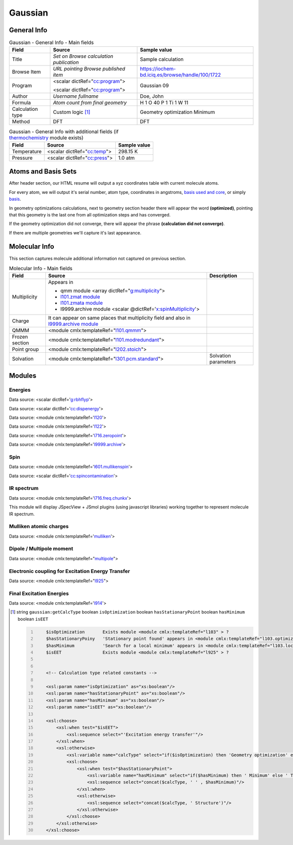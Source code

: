 Gaussian
========

General Info
------------

.. table:: Gaussian - General Info - Main fields

   +-----------------------------------------------------------------------------------------------------------------------+----------------------------------------------------------------------------------------------------------------------+---------------------------------------------------------------------------------------------------------------------------------------------------------------+
   | Field                                                                                                                 | Source                                                                                                               | Sample value                                                                                                                                                  |
   +=======================================================================================================================+======================================================================================================================+===============================================================================================================================================================+
   | Title                                                                                                                 | *Set on Browse calculation publication*                                                                              | Sample calculation                                                                                                                                            |
   +-----------------------------------------------------------------------------------------------------------------------+----------------------------------------------------------------------------------------------------------------------+---------------------------------------------------------------------------------------------------------------------------------------------------------------+
   | Browse Item                                                                                                           | *URL pointing Browse published item*                                                                                 | https://iochem-bd.iciq.es/browse/handle/100/1722                                                                                                              |
   +-----------------------------------------------------------------------------------------------------------------------+----------------------------------------------------------------------------------------------------------------------+---------------------------------------------------------------------------------------------------------------------------------------------------------------+
   | Program                                                                                                               | <scalar dictRef="`cc:program`_">                                                                                     | Gaussian 09                                                                                                                                                   |
   |                                                                                                                       |                                                                                                                      |                                                                                                                                                               |
   |                                                                                                                       | <scalar dictRef="`cc:program <#../codes/gaussian/l1.end-d3e12417.html>`__">                                          |                                                                                                                                                               |
   +-----------------------------------------------------------------------------------------------------------------------+----------------------------------------------------------------------------------------------------------------------+---------------------------------------------------------------------------------------------------------------------------------------------------------------+
   | Author                                                                                                                | *Username fullname*                                                                                                  | Doe, John                                                                                                                                                     |
   +-----------------------------------------------------------------------------------------------------------------------+----------------------------------------------------------------------------------------------------------------------+---------------------------------------------------------------------------------------------------------------------------------------------------------------+
   | Formula                                                                                                               | *Atom count from final geometry*                                                                                     | H 1 O 40 P 1 Ti 1 W 11                                                                                                                                        |
   +-----------------------------------------------------------------------------------------------------------------------+----------------------------------------------------------------------------------------------------------------------+---------------------------------------------------------------------------------------------------------------------------------------------------------------+
   | Calculation type                                                                                                      | Custom logic  [1]_                                                                                                   | Geometry optimization Minimum                                                                                                                                 |
   +-----------------------------------------------------------------------------------------------------------------------+----------------------------------------------------------------------------------------------------------------------+---------------------------------------------------------------------------------------------------------------------------------------------------------------+
   | Method                                                                                                                | DFT                                                                                                                  | DFT                                                                                                                                                           |
   +-----------------------------------------------------------------------------------------------------------------------+----------------------------------------------------------------------------------------------------------------------+---------------------------------------------------------------------------------------------------------------------------------------------------------------+

.. table:: Gaussian - General Info with additional fields (if `thermochemistry`_ module exists)

   +------------------------------------------------------------------------------------------------------------------------------------+------------------------------------------------------------------------------------------------------------------------------------+------------------------------------------------------------------------------------------------------------------------------------+
   | Field                                                                                                                              | Source                                                                                                                             | Sample value                                                                                                                       |
   +====================================================================================================================================+====================================================================================================================================+====================================================================================================================================+
   | Temperature                                                                                                                        | <scalar dictRef="`cc:temp`_">                                                                                                      | 298.15 K                                                                                                                           |
   +------------------------------------------------------------------------------------------------------------------------------------+------------------------------------------------------------------------------------------------------------------------------------+------------------------------------------------------------------------------------------------------------------------------------+
   | Pressure                                                                                                                           | <scalar dictRef="`cc:press`_">                                                                                                     | 1.0 atm                                                                                                                            |
   +------------------------------------------------------------------------------------------------------------------------------------+------------------------------------------------------------------------------------------------------------------------------------+------------------------------------------------------------------------------------------------------------------------------------+

.. image:: /imgs/GAUSSIAN_header.png

.. image:: /imgs/GAUSSIAN_header2.png

Atoms and Basis Sets
--------------------

After header section, our HTML resume will output a xyz coordinates table with current molecule atoms.

For every atom, we will output it's serial number, atom type, coordinates in angstroms, `basis used and core`_, or simply `basis`_.

In geometry optimizations calculations, next to geometry section header there will appear the word **(optimized)**, pointing that this geometry is the last one from all optimization steps and has converged.

If the geometry optimization did not converge, there will appear the phrase **(calculation did not converge)**.

If there are multiple geometries we'll capture it's last appearance.

.. image:: /imgs/GAUSSIAN_geometry.png

.. image:: /imgs/GAUSSIAN_geometry2.png

.. image:: /imgs/GAUSSIAN_geometry3.png

Molecular Info
--------------

This section captures molecule additional information not captured on previous section.

.. table:: Molecular Info - Main fields

   +------------------------------------------------------------------------------------------------------------------------------------+------------------------------------------------------------------------------------------------------------------------------------+------------------------------------------------------------------------------------------------------------------------------------+
   | Field                                                                                                                              | Source                                                                                                                             | Description                                                                                                                        |
   +====================================================================================================================================+====================================================================================================================================+====================================================================================================================================+
   | Multiplicity                                                                                                                       | Appears in                                                                                                                         |                                                                                                                                    |
   |                                                                                                                                    |                                                                                                                                    |                                                                                                                                    |
   |                                                                                                                                    | -  qmm module <array dictRef="`g:multiplicity`_">                                                                                  |                                                                                                                                    |
   |                                                                                                                                    |                                                                                                                                    |                                                                                                                                    |
   |                                                                                                                                    | -  `l101.zmat module`_                                                                                                             |                                                                                                                                    |
   |                                                                                                                                    |                                                                                                                                    |                                                                                                                                    |
   |                                                                                                                                    | -  `l101.zmata module`_                                                                                                            |                                                                                                                                    |
   |                                                                                                                                    |                                                                                                                                    |                                                                                                                                    |
   |                                                                                                                                    | -  l9999.archive module <scalar @dictRef='`x:spinMultiplicity`_'>                                                                  |                                                                                                                                    |
   +------------------------------------------------------------------------------------------------------------------------------------+------------------------------------------------------------------------------------------------------------------------------------+------------------------------------------------------------------------------------------------------------------------------------+
   | Charge                                                                                                                             | It can appear on same places that multiplicity field and also in `l9999.archive module`_                                           |                                                                                                                                    |
   +------------------------------------------------------------------------------------------------------------------------------------+------------------------------------------------------------------------------------------------------------------------------------+------------------------------------------------------------------------------------------------------------------------------------+
   | QMMM                                                                                                                               | <module cmlx:templateRef="`l101.qmmm`_">                                                                                           |                                                                                                                                    |
   +------------------------------------------------------------------------------------------------------------------------------------+------------------------------------------------------------------------------------------------------------------------------------+------------------------------------------------------------------------------------------------------------------------------------+
   | Frozen section                                                                                                                     | <module cmlx:templateRef="`l101.modredundant`_">                                                                                   |                                                                                                                                    |
   +------------------------------------------------------------------------------------------------------------------------------------+------------------------------------------------------------------------------------------------------------------------------------+------------------------------------------------------------------------------------------------------------------------------------+
   | Point group                                                                                                                        | <module cmlx:templateRef="`l202.stoich`_">                                                                                         |                                                                                                                                    |
   +------------------------------------------------------------------------------------------------------------------------------------+------------------------------------------------------------------------------------------------------------------------------------+------------------------------------------------------------------------------------------------------------------------------------+
   | Solvation                                                                                                                          | <module cmlx:templateRef="`l301.pcm.standard`_">                                                                                   | Solvation parameters                                                                                                               |
   +------------------------------------------------------------------------------------------------------------------------------------+------------------------------------------------------------------------------------------------------------------------------------+------------------------------------------------------------------------------------------------------------------------------------+

.. image:: /imgs/GAUSSIAN_molecularinfo.png

.. image:: /imgs/GAUSSIAN_molecularinfo2.png

Modules
-------

Energies
~~~~~~~~

Data source: <scalar dictRef='`g:rbhflyp`_'>

Data source: <scalar dictRef='`cc:dispenergy`_'>

Data source: <module cmlx:templateRef='`l120`_'>

Data source: <module cmlx:templateRef='`l122`_'>

Data source: <module cmlx:templateRef='`l716.zeropoint`_'>

Data source: <module cmlx:templateRef='`l9999.archive`_'>

.. image:: /imgs/GAUSSIAN_module_energies.png

.. image:: /imgs/GAUSSIAN_module_energies1.png

Spin
~~~~

Data source: <module cmlx:templateRef='`l601.mullikenspin`_'>

Data source: <scalar dictRef='`cc:spincontamination`_'>

.. image:: /imgs/GAUSSIAN_module_l601_mullikenspin.png

IR spectrum
~~~~~~~~~~~

Data source: <module cmlx:templateRef='`l716.freq.chunkx`_'>

This module will display JSpecView + JSmol plugins (using javascript libraries) working together to represent molecule IR spectrum.

.. image:: /imgs/GAUSSIAN_module_frequencies.png

Mulliken atomic charges
~~~~~~~~~~~~~~~~~~~~~~~

Data source: <module cmlx:templateRef='`mulliken`_'>

.. image:: /imgs/GAUSSIAN_module_mulliken.png

Dipole / Multipole moment
~~~~~~~~~~~~~~~~~~~~~~~~~

Data source: <module cmlx:templateRef="`multipole`_">

.. image:: /imgs/GAUSSIAN_module_dipole_moment.png

Electronic coupling for Excitation Energy Transfer
~~~~~~~~~~~~~~~~~~~~~~~~~~~~~~~~~~~~~~~~~~~~~~~~~~

Data source: <module cmlx:templateRef="`l925`_">

.. image:: /imgs/GAUSSIAN_module_eet.png

Final Excitation Energies
~~~~~~~~~~~~~~~~~~~~~~~~~

Data source: <module cmlx:templateRef='`l914`_'>

.. image:: /imgs/GAUSSIAN_module_finalexcitationenergies.png

.. [1]
   string ``gaussian:getCalcType`` boolean ``isOptimization`` boolean ``hasStationaryPoint`` boolean ``hasMinimum`` boolean ``isEET``

   .. code:: xml
      :number-lines:

                                      
          $isOptimization       Exists module <module cmlx:templateRef="l103" > ?
          $hasStationaryPoiny   'Stationary point found' appears in <module cmlx:templateRef="l103.optimizedparam" > ?
          $hasMinimum           'Search for a local minimum' appears in <module cmlx:templateRef="l103.localminsaddle" > ?
          $isEET                Exists module <module cmlx:templateRef="l925" > ?
                     
          
          <!-- Calculation type related constants -->
          
          <xsl:param name="isOptimization" as="xs:boolean"/>
          <xsl:param name="hasStationaryPoint" as="xs:boolean"/>
          <xsl:param name="hasMinimum" as="xs:boolean"/>
          <xsl:param name="isEET" as="xs:boolean"/>

          <xsl:choose>
              <xsl:when test="$isEET">
                  <xsl:sequence select="'Excitation energy transfer'"/>
              </xsl:when>
              <xsl:otherwise>
                  <xsl:variable name="calcType" select="if($isOptimization) then 'Geometry optimization' else 'Single point'"/>       
                  <xsl:choose>
                      <xsl:when test="$hasStationaryPoint">
                          <xsl:variable name="hasMinimum" select="if($hasMinimum) then ' Minimum' else ' TS'"/>
                          <xsl:sequence select="concat($calcType, ' ' , $hasMinimum)"/>
                      </xsl:when>
                      <xsl:otherwise>
                          <xsl:sequence select="concat($calcType, ' Structure')"/>
                      </xsl:otherwise>
                  </xsl:choose>
              </xsl:otherwise>
          </xsl:choose>
           
                              

.. _`cc:program`: ../codes/gaussian/jobcpu-d3e24834.html
.. _thermochemistry: ../codes/gaussian/l716.thermochemistry-d3e21878.html
.. _`cc:temp`: ../codes/gaussian/l716.thermochemistry.temperature-d3e21888.html
.. _`cc:press`: ../codes/gaussian/l716.thermochemistry.temperature-d3e21888.html
.. _basis used and core: ../codes/gaussian/l301.basis2-d3e18740.html
.. _basis: ../codes/gaussian/l301.basis-d3e18455.html
.. _`g:multiplicity`: ../codes/gaussian/l101.qmmm-d3e12784.html
.. _l101.zmat module: ../codes/gaussian/l101.zmat-d3e13260.html
.. _l101.zmata module: ../codes/gaussian/l101.zmata-d3e13541.html
.. _`x:spinMultiplicity`: ../codes/gaussian/l9999.archive-d3e24152.html
.. _l9999.archive module: ../codes/gaussian/l9999.archive-d3e24152.html
.. _l101.qmmm: ../codes/gaussian/l101.qmmm-d3e12784.html
.. _l101.modredundant: ../codes/gaussian/l101.modredundant-d3e13932.html
.. _l202.stoich: ../codes/gaussian/l202.stoich-d3e18357.html
.. _l301.pcm.standard: ../codes/gaussian/l301.pcm.standard-d3e19503.html
.. _`g:rbhflyp`: ../codes/gaussian/l502.footer-d3e20287.html
.. _`cc:dispenergy`: ../codes/gaussian/l502.pcm-d3e20527.html
.. _l120: ../codes/gaussian/l120-d3e18090.html
.. _l122: ../codes/gaussian/l122-d3e23934.html
.. _l716.zeropoint: ../codes/gaussian/l716.zeropoint-d3e21418.html
.. _l9999.archive: ../codes/gaussian/l9999.archive-d3e24152.html
.. _l601.mullikenspin: ../codes/gaussian/l601.mullikenspin-d3e15947.html
.. _`cc:spincontamination`: ../codes/gaussian/l502.footer2-d3e20569.html
.. _l716.freq.chunkx: ../codes/gaussian/l716.freq.chunkx-d3e20913.html
.. _mulliken: ../codes/gaussian/mulliken-d3e15907.html
.. _multipole: ../codes/gaussian/multipole-d3e16076.html
.. _l925: ../codes/gaussian/l925-d3e23704.html
.. _l914: ../codes/gaussian/l914-d3e23296.html
